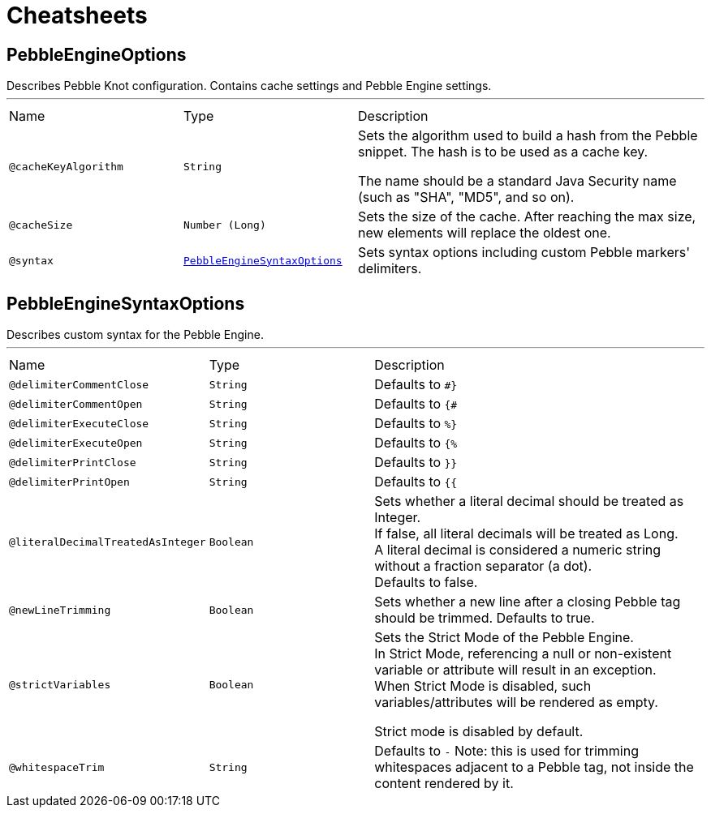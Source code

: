 = Cheatsheets

[[PebbleEngineOptions]]
== PebbleEngineOptions

++++
 Describes Pebble Knot configuration. Contains cache settings and Pebble Engine settings.
++++
'''

[cols=">25%,25%,50%"]
[frame="topbot"]
|===
^|Name | Type ^| Description
|[[cacheKeyAlgorithm]]`@cacheKeyAlgorithm`|`String`|+++
Sets the algorithm used to build a hash from the Pebble snippet. The hash is to be used as a
 cache key.

 The name should be a standard Java Security name (such as "SHA", "MD5", and so on).
+++
|[[cacheSize]]`@cacheSize`|`Number (Long)`|+++
Sets the size of the cache. After reaching the max size, new elements will replace the oldest
 one.
+++
|[[syntax]]`@syntax`|`link:dataobjects.html#PebbleEngineSyntaxOptions[PebbleEngineSyntaxOptions]`|+++
Sets syntax options including custom Pebble markers' delimiters.
+++
|===

[[PebbleEngineSyntaxOptions]]
== PebbleEngineSyntaxOptions

++++
 Describes custom syntax for the Pebble Engine.
++++
'''

[cols=">25%,25%,50%"]
[frame="topbot"]
|===
^|Name | Type ^| Description
|[[delimiterCommentClose]]`@delimiterCommentClose`|`String`|+++
Defaults to <code>#}</code>
+++
|[[delimiterCommentOpen]]`@delimiterCommentOpen`|`String`|+++
Defaults to <code>{#</code>
+++
|[[delimiterExecuteClose]]`@delimiterExecuteClose`|`String`|+++
Defaults to <code>%}</code>
+++
|[[delimiterExecuteOpen]]`@delimiterExecuteOpen`|`String`|+++
Defaults to <code>{%</code>
+++
|[[delimiterPrintClose]]`@delimiterPrintClose`|`String`|+++
Defaults to <code>}}</code>
+++
|[[delimiterPrintOpen]]`@delimiterPrintOpen`|`String`|+++
Defaults to <code>{{</code>
+++
|[[literalDecimalTreatedAsInteger]]`@literalDecimalTreatedAsInteger`|`Boolean`|+++
Sets whether a literal decimal should be treated as Integer. <br> If false, all literal
 decimals will be treated as Long. <br> A literal decimal is considered a numeric string without
 a fraction separator (a dot).<br> Defaults to false.
+++
|[[newLineTrimming]]`@newLineTrimming`|`Boolean`|+++
Sets whether a new line after a closing Pebble tag should be trimmed. Defaults to true.
+++
|[[strictVariables]]`@strictVariables`|`Boolean`|+++
Sets the Strict Mode of the Pebble Engine.<br> In Strict Mode, referencing a null or
 non-existent variable or attribute will result in an exception. <br> When Strict Mode is
 disabled, such variables/attributes will be rendered as empty.

 Strict mode is disabled by default.
+++
|[[whitespaceTrim]]`@whitespaceTrim`|`String`|+++
Defaults to <code>-</code> Note: this is used for trimming whitespaces adjacent to a Pebble
 tag, not inside the content rendered by it.
+++
|===

